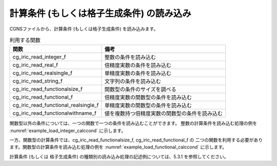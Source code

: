 .. _iriclib_load_calccond:

計算条件 (もしくは格子生成条件) の読み込み
==============================================

CGNSファイルから、計算条件 (もしくは格子生成条件) を読み込みます。

.. list-table:: 利用する関数
   :header-rows: 1

   * - 関数
     - 備考
   * - cg_iric_read_integer_f
     - 整数の条件を読み込む
   * - cg_iric_read_real_f
     - 倍精度実数の条件を読み込む
   * - cg_iric_read_realsingle_f
     - 単精度実数の条件を読み込む
   * - cg_iric_read_string_f
     - 文字列の条件を読み込む
   * - cg_iric_read_functionalsize_f
     - 関数型の条件のサイズを調べる
   * - cg_iric_read_functional_f
     - 倍精度実数の関数型の条件を読み込む
   * - cg_iric_read_functional_realsingle_f
     - 単精度実数の関数型の条件を読み込む
   * - cg_iric_read_functionalwithname_f
     - 値を複数持つ倍精度実数の関数型の条件を読み込む

関数型以外の条件については、一つの関数で一つの条件を読み込むことができます。
整数の計算条件を読み込む処理の例を :numref:`example_load_integer_calccond` に示します。

.. code-block:: fortran
   :caption: 整数型の計算条件を読み込む処理の記述例
   :name: example_load_integer_calccond
   :linenos:

   program Sample1
     implicit none
     include 'cgnslib_f.h'
   
     integer:: fin, ier, i_flow
   
     ! CGNS ファイルのオープン
     call cg_open_f('test.cgn', CG_MODE_MODIFY, fin, ier)
     if (ier /=0) STOP "*** Open error of CGNS file ***"
   
     ! 内部変数の初期化
     call cg_iric_init_f(fin, ier)
     if (ier /=0) STOP "*** Initialize error of CGNS file ***"
   
     call cg_iric_read_integer_f('i_flow', i_flow, ier)
     print *, i_flow;
   
     ! CGNS ファイルのクローズ
     call cg_close_f(fin, ier)
     stop
   end program Sample1

 
一方、関数型の計算条件では、cg_iric_read_functionalsize_f, cg_iric_read_functional_f の
二つの関数を利用する必要があります。関数型の計算条件を読み込む処理の例を
:numref:`example_load_functional_calccond` に示します。

.. code-block:: fortran
   :caption: 関数型の計算条件を読み込む処理の記述例
   :name: example_load_functional_calccond
   :linenos:

   program Sample2
     implicit none
     include 'cgnslib_f.h'
   
     integer:: fin, ier, discharge_size, i
     double precision, dimension(:), allocatable:: discharge_time, discharge_value  ! discharge の時刻と値を保持する配列
   
     ! CGNS ファイルのオープン
     call cg_open_f('test.cgn', CG_MODE_MODIFY, fin, ier)
     if (ier /=0) STOP "*** Open error of CGNS file ***"
   
     ! 内部変数の初期化
     call cg_iric_init_f(fin, ier)
     if (ier /=0) STOP "*** Initialize error of CGNS file ***"
   
     ! まず、関数型の入力条件のサイズを調べる
     call cg_iric_read_functionalsize_f('discharge', discharge_size, ier)
     ! メモリを確保
     allocate(discharge_time(discharge_size), discharge_value(discharge_size))
     ! 確保したメモリに値を読み込む
     call cg_iric_read_functional_f('discharge', discharge_time, discharge_value, ier)
   
     ! （出力）
     if (ier ==0) then
       print *, 'discharge: discharge_size=', discharge_size
       do i = 1, min(discharge_size, 5)
         print *, ' i,time,value:', i, discharge_time(i), discharge_value(i)
       end do
     end if
   
     ! allocate で確保したメモリを開放
     deallocate(discharge_time, discharge_value)
   
     ! CGNS ファイルのクローズ
     call cg_close_f(fin, ier)
     stop
   end program Sample2

計算条件 (もしくは 格子生成条件) の種類別の読み込み処理の記述例については、5.3.1  を参照してください。
